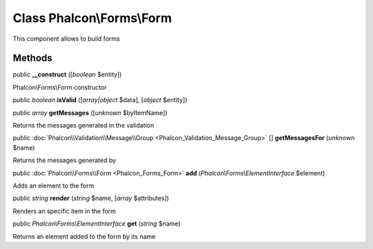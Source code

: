 Class **Phalcon\\Forms\\Form**
==============================

This component allows to build forms


Methods
---------

public  **__construct** ([*boolean* $entity])

Phalcon\\Forms\\Form constructor



public *boolean*  **isValid** ([*array|object* $data], [*object* $entity])





public *array*  **getMessages** ([*unknown* $byItemName])

Returns the messages generated in the validation



public :doc:`Phalcon\\Validation\\Message\\Group <Phalcon_Validation_Message_Group>` [] **getMessagesFor** (*unknown* $name)

Returns the messages generated by



public :doc:`Phalcon\\Forms\\Form <Phalcon_Forms_Form>`  **add** (*Phalcon\\Forms\\ElementInterface* $element)

Adds an element to the form



public *string*  **render** (*string* $name, [*array* $attributes])

Renders an specific item in the form



public *Phalcon\\Forms\\ElementInterface*  **get** (*string* $name)

Returns an element added to the form by its name



